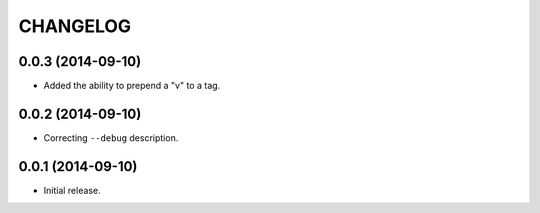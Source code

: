 =========
CHANGELOG
=========

0.0.3 (2014-09-10)
------------------

* Added the ability to prepend a "v" to a tag.

0.0.2 (2014-09-10)
------------------

* Correcting ``--debug`` description.

0.0.1 (2014-09-10)
------------------

* Initial release.

